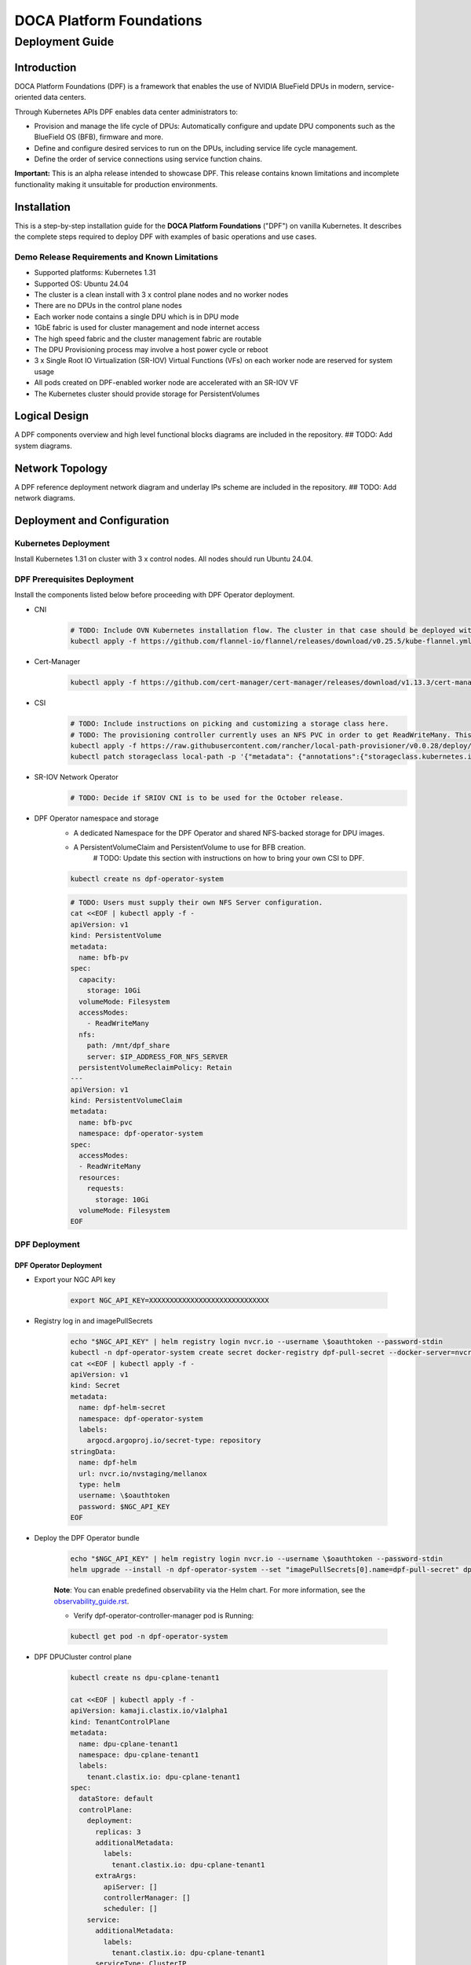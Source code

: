 =========================
DOCA Platform Foundations
=========================

----------------
Deployment Guide
----------------

Introduction
============

DOCA Platform Foundations (DPF) is a framework that enables the use of NVIDIA BlueField DPUs in modern, service-oriented data centers.

Through Kubernetes APIs DPF enables data center administrators to:

- Provision and manage the life cycle of DPUs: Automatically configure and update DPU components such as the BlueField OS (BFB), firmware and more.

- Define and configure desired services to run on the DPUs, including service life cycle management.

- Define the order of service connections using service function chains.

**Important:** This is an alpha release intended to showcase DPF. This release contains known limitations and incomplete functionality making it unsuitable for production environments.

Installation
============

This is a step-by-step installation guide for the **DOCA Platform Foundations** ("DPF") on vanilla Kubernetes.
It describes the complete steps required to deploy DPF with examples of basic operations and use cases.

Demo Release Requirements and Known Limitations
-----------------------------------------------

- Supported platforms: Kubernetes 1.31
- Supported OS: Ubuntu 24.04
- The cluster is a clean install with 3 x control plane nodes and no worker nodes
- There are no DPUs in the control plane nodes
- Each worker node contains a single DPU which is in DPU mode
- 1GbE fabric is used for cluster management and node internet access
- The high speed fabric and the cluster management fabric are routable
- The DPU Provisioning process may involve a host power cycle or reboot
- 3 x Single Root IO Virtualization (SR-IOV) Virtual Functions (VFs) on each worker node are reserved for system usage
- All pods created on DPF-enabled worker node are accelerated with an SR-IOV VF
- The Kubernetes cluster should provide storage for PersistentVolumes

Logical Design
==============

A DPF components overview and high level functional blocks diagrams are included in the repository.
## TODO: Add system diagrams.

Network Topology
================

A DPF reference deployment network diagram and underlay IPs scheme are included in the repository.
## TODO: Add network diagrams.

Deployment and Configuration
============================

Kubernetes Deployment
-----------------------------

Install Kubernetes 1.31 on cluster with 3 x control nodes. All nodes should run Ubuntu 24.04.

DPF Prerequisites Deployment
----------------------------

Install the components listed below before proceeding with DPF Operator deployment.

- CNI
    .. code-block:: bash

        # TODO: Include OVN Kubernetes installation flow. The cluster in that case should be deployed without either `kube-proxy` or a CNI. DPF uses OVN Kubernetes as the primary CNI.
        kubectl apply -f https://github.com/flannel-io/flannel/releases/download/v0.25.5/kube-flannel.yml


- Cert-Manager
    .. code-block:: bash

        kubectl apply -f https://github.com/cert-manager/cert-manager/releases/download/v1.13.3/cert-manager.yaml

- CSI
    .. code-block:: bash

        # TODO: Include instructions on picking and customizing a storage class here.
        # TODO: The provisioning controller currently uses an NFS PVC in order to get ReadWriteMany. This should be configurable.
        kubectl apply -f https://raw.githubusercontent.com/rancher/local-path-provisioner/v0.0.28/deploy/local-path-storage.yaml
        kubectl patch storageclass local-path -p '{"metadata": {"annotations":{"storageclass.kubernetes.io/is-default-class":"true"}}}'


- SR-IOV Network Operator
    .. code-block:: bash

        # TODO: Decide if SRIOV CNI is to be used for the October release.

- DPF Operator namespace and storage
    - A dedicated Namespace for the DPF Operator and shared NFS-backed storage for DPU images.
    - A PersistentVolumeClaim and PersistentVolume to use for BFB creation.
        # TODO: Update this section with instructions on how to bring your own CSI to DPF.

    .. code-block:: bash

        kubectl create ns dpf-operator-system

    .. code-block:: bash

        # TODO: Users must supply their own NFS Server configuration.
        cat <<EOF | kubectl apply -f -
        apiVersion: v1
        kind: PersistentVolume
        metadata:
          name: bfb-pv
        spec:
          capacity:
            storage: 10Gi
          volumeMode: Filesystem
          accessModes:
            - ReadWriteMany
          nfs:
            path: /mnt/dpf_share
            server: $IP_ADDRESS_FOR_NFS_SERVER
          persistentVolumeReclaimPolicy: Retain
        ---
        apiVersion: v1
        kind: PersistentVolumeClaim
        metadata:
          name: bfb-pvc
          namespace: dpf-operator-system
        spec:
          accessModes:
          - ReadWriteMany
          resources:
            requests:
              storage: 10Gi
          volumeMode: Filesystem
        EOF


DPF Deployment
--------------

DPF Operator Deployment
~~~~~~~~~~~~~~~~~~~~~~~

- Export your NGC API key

    .. code-block:: bash

        export NGC_API_KEY=XXXXXXXXXXXXXXXXXXXXXXXXXXXXX


- Registry log in and imagePullSecrets

    .. code-block:: bash

        echo "$NGC_API_KEY" | helm registry login nvcr.io --username \$oauthtoken --password-stdin
        kubectl -n dpf-operator-system create secret docker-registry dpf-pull-secret --docker-server=nvcr.io --docker-username="\$oauthtoken" --docker-password=$NGC_API_KEY
        cat <<EOF | kubectl apply -f -
        apiVersion: v1
        kind: Secret
        metadata:
          name: dpf-helm-secret
          namespace: dpf-operator-system
          labels:
            argocd.argoproj.io/secret-type: repository
        stringData:
          name: dpf-helm
          url: nvcr.io/nvstaging/mellanox
          type: helm
          username: \$oauthtoken
          password: $NGC_API_KEY
        EOF


- Deploy the DPF Operator bundle

    .. code-block:: bash

        echo "$NGC_API_KEY" | helm registry login nvcr.io --username \$oauthtoken --password-stdin
        helm upgrade --install -n dpf-operator-system --set "imagePullSecrets[0].name=dpf-pull-secret" dpf-operator oci://nvcr.io/nvstaging/mellanox/dpf-operator --version=v0.1.0-latest

    **Note**: You can enable predefined observability via the Helm chart. For more information, see the `observability_guide.rst <observability_guide.rst>`_.

    - Verify dpf-operator-controller-manager pod is Running:

    .. code-block:: bash

        kubectl get pod -n dpf-operator-system

- DPF DPUCluster control plane

    .. code-block:: bash

        kubectl create ns dpu-cplane-tenant1

        cat <<EOF | kubectl apply -f -
        apiVersion: kamaji.clastix.io/v1alpha1
        kind: TenantControlPlane
        metadata:
          name: dpu-cplane-tenant1
          namespace: dpu-cplane-tenant1
          labels:
            tenant.clastix.io: dpu-cplane-tenant1
        spec:
          dataStore: default
          controlPlane:
            deployment:
              replicas: 3
              additionalMetadata:
                labels:
                  tenant.clastix.io: dpu-cplane-tenant1
              extraArgs:
                apiServer: []
                controllerManager: []
                scheduler: []
            service:
              additionalMetadata:
                labels:
                  tenant.clastix.io: dpu-cplane-tenant1
              serviceType: ClusterIP
          kubernetes:
            version: v1.29.3
            kubelet:
              cgroupfs: systemd
            admissionControllers:
              - ResourceQuota
              - LimitRanger
          networkProfile:
            port: 6443
            certSANs:
              - dpu-cplane-tenant1.clastix.labs
            serviceCidr: 10.96.0.0/16
            podCidr: 10.36.0.0/16
            dnsServiceIPs:
              - 10.96.0.10
          addons:
            coreDNS: {}
            kubeProxy: {}
        EOF


DPF Operator Configuration
~~~~~~~~~~~~~~~~~~~~~~~~~~

- Apply the DPF Operator Configuration using the DPFOperatorConfig CR. Configuration includes a reference to the previously create image pull Secret and the BFB PVC.

    .. code-block:: bash

        cat <<EOF | kubectl apply -f -
        apiVersion: operator.dpf.nvidia.com/v1alpha1
        kind: DPFOperatorConfig
        metadata:
          name: dpfoperatorconfig
          namespace: dpf-operator-system
        spec:
          imagePullSecrets:
          - dpf-pull-secret
          provisioningConfiguration:
            bfbPVCName: "bfb-pvc"
        EOF

    - Verify DPF controllers and services are running:

    .. code-block:: console

        kubectl get -n dpf-operator-system pod,dpuservices
